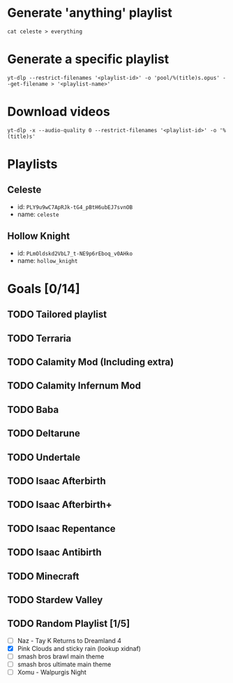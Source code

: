 * Generate 'anything' playlist
  #+begin_src shell
    cat celeste > everything
  #+end_src
* Generate a specific playlist
  #+begin_src shell
    yt-dlp --restrict-filenames '<playlist-id>' -o 'pool/%(title)s.opus' --get-filename > '<playlist-name>'
  #+end_src
* Download videos
  #+begin_src shell
    yt-dlp -x --audio-quality 0 --restrict-filenames '<playlist-id>' -o '%(title)s'
  #+end_src
* Playlists
** Celeste
   - id: =PLY9u9wC7ApRJk-tG4_pBtH6ubEJ7svnOB=
   - name: =celeste=
** Hollow Knight
   - id: =PLmOldskd2VbL7_t-NE9p6rEboq_v0AHko=
   - name: =hollow_knight=
* Goals [0/14]
** TODO Tailored playlist
** TODO Terraria
** TODO Calamity Mod (Including extra)
** TODO Calamity Infernum Mod
** TODO Baba
** TODO Deltarune
** TODO Undertale
** TODO Isaac Afterbirth
** TODO Isaac Afterbirth+
** TODO Isaac Repentance
** TODO Isaac Antibirth
** TODO Minecraft
** TODO Stardew Valley
** TODO Random Playlist [1/5]
   - [ ] Naz - Tay K Returns to Dreamland 4
   - [X] Pink Clouds and sticky rain (lookup xidnaf)
   - [ ] smash bros brawl main theme
   - [ ] smash bros ultimate main theme
   - [ ] Xomu - Walpurgis Night

